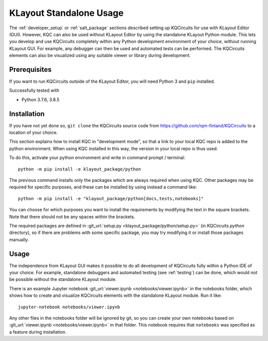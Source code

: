 .. _standalone:

KLayout Standalone Usage
========================

The :ref:`developer_setup` or :ref:`salt_package` sections described setting up KQCircuits for use
with KLayout Editor (GUI). However, KQC can also be used without KLayout
Editor by using the standalone KLayout Python module. This lets you develop
and use KQCircuits completely within any Python development environment of
your choice, without running KLayout GUI. For example, any debugger can then
be used and automated tests can be performed. The KQCircuits elements can
also be visualized using any suitable viewer or library during development.

Prerequisites
-------------

If you want to run KQCircuits outside of the KLayout Editor, you will need
Python 3 and ``pip`` installed.

Successfully tested with

- Python 3.7.6, 3.8.5

Installation
-------------

If you have not yet done so, ``git clone`` the KQCircuits source code from
https://github.com/iqm-finland/KQCircuits to a location of your choice.

This section explains how to install KQC in "development mode", so that a
link to your local KQC repo is added to the python environment. When using
KQC installed in this way, the version in your local repo is thus used.

To do this, activate your python environment and write in command prompt /
terminal::

    python -m pip install -e klayout_package/python

The previous command installs only the packages which are always required
when using KQC. Other packages may be required for specific purposes, and
these can be installed by using instead a command like::

    python -m pip install -e "klayout_package/python[docs,tests,notebooks]"

You can choose for which purposes you want to install the requirements by
modifying the text in the square brackets. Note that there should not be any
spaces within the brackets.

The required packages are defined in :git_url:`setup.py <klayout_package/python/setup.py>` (in KQCircuits `python` directory), so
if there are problems with some specific package, you may try modifying it or
install those packages manually.

Usage
-----

The independence from KLayout GUI makes it possible to do all development of
KQCircuits fully within a Python IDE of your choice. For example, standalone
debuggers and automated testing (see :ref:`testing`) can be done, which would
not be possible without the standalone KLayout module.

There is an example Jupyter notebook :git_url:`viewer.ipynb <notebooks/viewer.ipynb>` in the notebooks
folder, which shows how to create and visualize KQCircuits elements with the
standalone KLayout module. Run it like::

    jupyter-notebook notebooks/viewer.ipynb

Any other files in the notebooks folder will be ignored by git, so you can
create your own notebooks based on :git_url:`viewer.ipynb <notebooks/viewer.ipynb>` in that folder. This
notebook requires that ``notebooks`` was specified as a feature during
installation.
